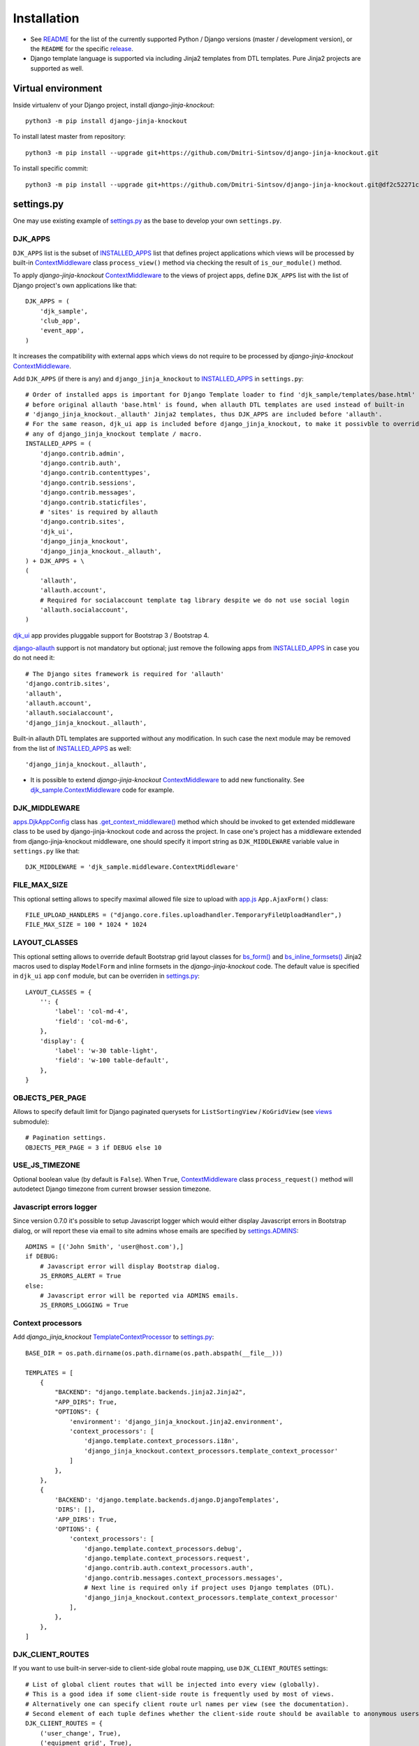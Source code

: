 .. _app.js: https://github.com/Dmitri-Sintsov/django-jinja-knockout/blob/master/django_jinja_knockout/static/djk/js/app.js
.. _apps.DjkAppConfig: https://github.com/Dmitri-Sintsov/django-jinja-knockout/blob/master/django_jinja_knockout/apps.py
.. _club_app/templates: https://github.com/Dmitri-Sintsov/djk-sample/tree/master/club_app/templates
.. _content types framework: https://docs.djangoproject.com/en/dev/ref/contrib/contenttypes/
.. _context_processors.py: https://github.com/Dmitri-Sintsov/django-jinja-knockout/blob/master/django_jinja_knockout/context_processors.py
.. _ContextMiddleware: https://github.com/Dmitri-Sintsov/django-jinja-knockout/blob/master/django_jinja_knockout/middleware.py
.. _django-allauth: https://github.com/pennersr/django-allauth
.. _djk_sample.ContextMiddleware: https://github.com/Dmitri-Sintsov/djk-sample/blob/master/djk_sample/middleware.py
.. _djk_sample.TemplateContextProcessor: https://github.com/Dmitri-Sintsov/djk-sample/blob/master/djk_sample/context_processors.py
.. _djk_ui: https://django-jinja-knockout.readthedocs.io/en/latest/djk_ui.html
.. _.get_context_middleware(): https://github.com/Dmitri-Sintsov/django-jinja-knockout/search?utf8=%E2%9C%93&q=get_context_middleware
.. _grids: https://django-jinja-knockout.readthedocs.io/en/latest/grids.html
.. _INSTALLED_APPS: https://docs.djangoproject.com/en/dev/ref/settings/#std:setting-INSTALLED_APPS
.. _jinja2/base_min.htm (bs3): https://github.com/Dmitri-Sintsov/djk-bootstrap3/blob/master/djk_ui/jinja2/base_min.htm
.. _jinja2/base_min.htm (bs4): https://github.com/Dmitri-Sintsov/djk-bootstrap4/blob/master/djk_ui/jinja2/base_min.htm
.. _jinja2/base_head.htm: https://github.com/Dmitri-Sintsov/django-jinja-knockout/blob/master/django_jinja_knockout/jinja2/base_head.htm
.. _jinja2/base_bottom_scripts.htm: https://github.com/Dmitri-Sintsov/django-jinja-knockout/blob/master/django_jinja_knockout/jinja2/base_bottom_scripts.htm
.. _bs_form(): https://github.com/Dmitri-Sintsov/django-jinja-knockout/blob/master/django_jinja_knockout/jinja2/bs_form.htm
.. _bs_inline_formsets(): https://github.com/Dmitri-Sintsov/django-jinja-knockout/blob/master/django_jinja_knockout/jinja2/bs_inline_formsets.htm
.. _grid.js: https://github.com/Dmitri-Sintsov/django-jinja-knockout/blob/master/django_jinja_knockout/static/djk/js/grid.js
.. _PageContext: https://django-jinja-knockout.readthedocs.io/en/latest/context_processors.html#pagecontext-page-context
.. _page_context: https://django-jinja-knockout.readthedocs.io/en/latest/context_processors.html#pagecontext-page-context
.. _README: https://github.com/Dmitri-Sintsov/django-jinja-knockout/blob/master/README.rst
.. _release: https://github.com/Dmitri-Sintsov/django-jinja-knockout/releases
.. _settings.py: https://github.com/Dmitri-Sintsov/djk-sample/blob/master/djk_sample/settings.py
.. _settings.ADMINS: https://docs.djangoproject.com/en/dev/ref/settings/#std:setting-ADMINS
.. _templates/base_min.html (bs3): https://github.com/Dmitri-Sintsov/djk-bootstrap3/blob/master/djk_ui/templates/base_min.html
.. _templates/base_min.html (bs4): https://github.com/Dmitri-Sintsov/djk-bootstrap4/blob/master/djk_ui/templates/base_min.html
.. _TemplateContextProcessor: https://github.com/Dmitri-Sintsov/django-jinja-knockout/blob/master/django_jinja_knockout/context_processors.py
.. _viewmodels: https://django-jinja-knockout.readthedocs.io/en/latest/viewmodels.html
.. _views: https://github.com/Dmitri-Sintsov/django-jinja-knockout/blob/master/django_jinja_knockout/views/
.. _urls.py: https://github.com/Dmitri-Sintsov/djk-sample/blob/master/djk_sample/urls.py

=============
Installation
=============

* See `README`_ for the list of the currently supported Python / Django versions (master / development version), or the
  ``README`` for the specific `release`_.
* Django template language is supported via including Jinja2 templates from DTL templates. Pure Jinja2 projects are
  supported as well.

Virtual environment
-------------------

.. highlight:: bash

Inside virtualenv of your Django project, install `django-jinja-knockout`::

    python3 -m pip install django-jinja-knockout

To install latest master from repository::

    python3 -m pip install --upgrade git+https://github.com/Dmitri-Sintsov/django-jinja-knockout.git

To install specific commit::

    python3 -m pip install --upgrade git+https://github.com/Dmitri-Sintsov/django-jinja-knockout.git@df2c52271c915dc9261d6bb0613205ec46a1ae46


settings.py
-----------

One may use existing example of `settings.py`_ as the base to develop your own ``settings.py``.

DJK_APPS
~~~~~~~~

``DJK_APPS`` list is the subset of `INSTALLED_APPS`_ list that defines project applications which views will be
processed by built-in `ContextMiddleware`_ class ``process_view()`` method via checking the result of
``is_our_module()`` method.

.. highlight:: python

To apply `django-jinja-knockout` `ContextMiddleware`_ to the views of project apps, define ``DJK_APPS`` list with the
list of Django project's own applications like that::

    DJK_APPS = (
        'djk_sample',
        'club_app',
        'event_app',
    )

It increases the compatibility with external apps which views do not require to be processed by `django-jinja-knockout`
`ContextMiddleware`_.

Add ``DJK_APPS`` (if there is any) and ``django_jinja_knockout`` to `INSTALLED_APPS`_ in ``settings.py``::

    # Order of installed apps is important for Django Template loader to find 'djk_sample/templates/base.html'
    # before original allauth 'base.html' is found, when allauth DTL templates are used instead of built-in
    # 'django_jinja_knockout._allauth' Jinja2 templates, thus DJK_APPS are included before 'allauth'.
    # For the same reason, djk_ui app is included before django_jinja_knockout, to make it possivble to override
    # any of django_jinja_knockout template / macro.
    INSTALLED_APPS = (
        'django.contrib.admin',
        'django.contrib.auth',
        'django.contrib.contenttypes',
        'django.contrib.sessions',
        'django.contrib.messages',
        'django.contrib.staticfiles',
        # 'sites' is required by allauth
        'django.contrib.sites',
        'djk_ui',
        'django_jinja_knockout',
        'django_jinja_knockout._allauth',
    ) + DJK_APPS + \
    (
        'allauth',
        'allauth.account',
        # Required for socialaccount template tag library despite we do not use social login
        'allauth.socialaccount',
    )

`djk_ui`_ app provides pluggable support for Bootstrap 3 / Bootstrap 4.

`django-allauth`_ support is not mandatory but optional; just remove the following apps from `INSTALLED_APPS`_ in case
you do not need it::

    # The Django sites framework is required for 'allauth'
    'django.contrib.sites',
    'allauth',
    'allauth.account',
    'allauth.socialaccount',
    'django_jinja_knockout._allauth',

Built-in allauth DTL templates are supported without any modification. In such case the next module may be removed
from the list of `INSTALLED_APPS`_ as well::

    'django_jinja_knockout._allauth',

* It is possible to extend `django-jinja-knockout` `ContextMiddleware`_ to add new functionality. See
  `djk_sample.ContextMiddleware`_ code for example.

.. _installation_djk_middleware:

DJK_MIDDLEWARE
~~~~~~~~~~~~~~

`apps.DjkAppConfig`_ class has `.get_context_middleware()`_ method which should be invoked to get extended middleware
class to be used by django-jinja-knockout code and across the project. In case one's project has a middleware extended
from django-jinja-knockout middleware, one should specify it import string as ``DJK_MIDDLEWARE`` variable value in
``settings.py`` like that::

    DJK_MIDDLEWARE = 'djk_sample.middleware.ContextMiddleware'

FILE_MAX_SIZE
~~~~~~~~~~~~~

This optional setting allows to specify maximal allowed file size to upload with `app.js`_ ``App.AjaxForm()`` class::

    FILE_UPLOAD_HANDLERS = ("django.core.files.uploadhandler.TemporaryFileUploadHandler",)
    FILE_MAX_SIZE = 100 * 1024 * 1024

LAYOUT_CLASSES
~~~~~~~~~~~~~~

This optional setting allows to override default Bootstrap grid layout classes for `bs_form()`_ and
`bs_inline_formsets()`_ Jinja2 macros used to display ``ModelForm`` and inline formsets in the `django-jinja-knockout`
code. The default value is specified in ``djk_ui`` app ``conf`` module, but can be overriden in `settings.py`_::

    LAYOUT_CLASSES = {
        '': {
            'label': 'col-md-4',
            'field': 'col-md-6',
        },
        'display': {
            'label': 'w-30 table-light',
            'field': 'w-100 table-default',
        },
    }

.. _installation_objects_per_page:

OBJECTS_PER_PAGE
~~~~~~~~~~~~~~~~
Allows to specify default limit for Django paginated querysets for ``ListSortingView`` / ``KoGridView`` (see `views`_
submodule)::

    # Pagination settings.
    OBJECTS_PER_PAGE = 3 if DEBUG else 10

USE_JS_TIMEZONE
~~~~~~~~~~~~~~~
Optional boolean value (by default is ``False``). When ``True``, `ContextMiddleware`_ class ``process_request()`` method
will autodetect Django timezone from current browser session timezone.

Javascript errors logger
~~~~~~~~~~~~~~~~~~~~~~~~
Since version 0.7.0 it's possible to setup Javascript logger which would either display Javascript errors in Bootstrap
dialog, or will report these via email to site admins whose emails are specified by `settings.ADMINS`_::

    ADMINS = [('John Smith', 'user@host.com'),]
    if DEBUG:
        # Javascript error will display Bootstrap dialog.
        JS_ERRORS_ALERT = True
    else:
        # Javascript error will be reported via ADMINS emails.
        JS_ERRORS_LOGGING = True

Context processors
~~~~~~~~~~~~~~~~~~

Add `django_jinja_knockout` `TemplateContextProcessor`_ to `settings.py`_::

    BASE_DIR = os.path.dirname(os.path.dirname(os.path.abspath(__file__)))

    TEMPLATES = [
        {
            "BACKEND": "django.template.backends.jinja2.Jinja2",
            "APP_DIRS": True,
            "OPTIONS": {
                'environment': 'django_jinja_knockout.jinja2.environment',
                'context_processors': [
                    'django.template.context_processors.i18n',
                    'django_jinja_knockout.context_processors.template_context_processor'
                ]
            },
        },
        {
            'BACKEND': 'django.template.backends.django.DjangoTemplates',
            'DIRS': [],
            'APP_DIRS': True,
            'OPTIONS': {
                'context_processors': [
                    'django.template.context_processors.debug',
                    'django.template.context_processors.request',
                    'django.contrib.auth.context_processors.auth',
                    'django.contrib.messages.context_processors.messages',
                    # Next line is required only if project uses Django templates (DTL).
                    'django_jinja_knockout.context_processors.template_context_processor'
                ],
            },
        },
    ]

DJK_CLIENT_ROUTES
~~~~~~~~~~~~~~~~~

If you want to use built-in server-side to client-side global route mapping, use ``DJK_CLIENT_ROUTES`` settings::

    # List of global client routes that will be injected into every view (globally).
    # This is a good idea if some client-side route is frequently used by most of views.
    # Alternatively one can specify client route url names per view (see the documentation).
    # Second element of each tuple defines whether the client-side route should be available to anonymous users.
    DJK_CLIENT_ROUTES = {
        ('user_change', True),
        ('equipment_grid', True),
    }

.. _installation_context-processor:

Context processor
-----------------

Context processor makes possible to specify client-side routes per view::

    from django_jinja_knockout.views import page_context_decorator

    @page_context_decorator(client_routes={
        'blog_feed',
        'my_grid_url_name',
    })
    def my_view(request):
        return TemplateResponse(request, 'template.htm', {'data': 12})

and per class-based view::

    from django_jinja_knockout.views import PageContextMixin

    class MyView(PageContextMixin)

        client_routes = {
            'blog_feed',
            'my_grid_url_name',
        }

for ``urls.py`` like this::

    from my_blog.views import feed_view
    # ...
    url(r'^blog-(?P<blog_id>\d+)/$', feed_view, name='blog_feed',
        kwargs={'ajax': True, 'permission_required': 'my_blog.add_feed'}),
    url(r'^my-grid(?P<action>/?\w*)/$', MyGrid.as_view(), name='my_grid_url_name',
        kwargs={'view_title': 'My Sample Grid'}),

to make the resolved url available in client-side scripts.

In such case defining `DJK_CLIENT_ROUTES`_ is not necessary, but one has to specify required client-side url names in
every view which includes Javascript template that accesses these url names (for example foreign key widgets of
`grids`_ require resolved url names of their view classes).

.. highlight:: javascript

The current url generated for ``'blog_feed'`` url name will be available at client-side Javascript as::

    App.routeUrl('blog_feed', {'blog_id': 1});

One will be able to call Django view via AJAX request in your Javascript code like this::

    App.post('blog_feed', {'postvar1': 1, 'postvar2': 2}, {
        kwargs: {'blog_id': 1}
    });
    App.get('blog_feed', {'getvar1': 1}, {
        kwargs: {'blog_id': 1}
    });

where the AJAX response will be treated as the list of `viewmodels`_ and will be automatically routed by `app.js`_ to
appropriate viewmodel handler. Django exceptions and AJAX errors are handled gracefully, displayed in
``BootstrapDialog`` window by default.

Extending context processor
~~~~~~~~~~~~~~~~~~~~~~~~~~~

.. highlight:: Python

Extending context processor is useful when templates should receive additional context data by default::

    from django_jinja_knockout.context_processors import TemplateContextProcessor as BaseContextProcessor
    from my_project.tpl import format_currency, static_hash

    class TemplateContextProcessor(BaseContextProcessor):

        def get_context_data(self):
            context_data = super().get_context_data()
            # Add two custom function to template context.
            context_data.update({
                'format_currency': format_currency,
                'static_hash': static_hash,
            })
            return context_data

* See `djk_sample.TemplateContextProcessor`_ source code for the trivial example of extending `django-jinja-knockout`
  `TemplateContextProcessor`_.

DJK_PAGE_CONTEXT_CLS
~~~~~~~~~~~~~~~~~~~~
`DJK_PAGE_CONTEXT_CLS`_ setting allows to override default `PageContext`_ class::

    DJK_PAGE_CONTEXT_CLS = 'djk_sample.context_processors.PageContext'

That makes possible to add custom client data to `page_context`_ instance::

    from django.conf import settings
    from django_jinja_knockout.context_processors import PageContext as BasePageContext

    class PageContext(BasePageContext):

        def get_client_conf(self):
            client_conf = super().get_client_conf()
            client_conf.update({
                'email_host': settings.EMAIL_HOST,
                'userName': '' if self.request.user.id == 0 else self.request.user.username,
            })
            return client_conf

.. highlight:: Javascript

which will be available in Javascript as::

    App.clientConf['email_host']
    App.clientConf.userName

Middleware
----------

Key functionality of ``django-jinja-knockout`` middleware is:

.. highlight:: jinja

* Setting current Django timezone via browser current timezone.
* Getting current request in non-view functions and methods where Django provides no instance of request available.
* Checking ``DJK_APPS`` applications views for the permissions defined as values of kwargs argument keys in `urls.py`_
  ``url()`` calls:

 * ``'allow_anonymous' key`` - ``True`` when view is allowed to anonymous user (``False`` by default).
 * ``'allow_inactive' key`` - ``True`` when view is allowed to inactive user (``False`` by default).
 * ``'permission_required' key`` - value is the name of Django app / model permission string required for this view to
   be called.

All of the keys are optional but some have restricted default values.

.. highlight:: python

Install ``django_jinja_knockout.middleware`` into `settings.py`_::

    MIDDLEWARE_CLASSES = (
        'django.contrib.sessions.middleware.SessionMiddleware',
        'django.middleware.common.CommonMiddleware',
        'django.middleware.csrf.CsrfViewMiddleware',
        'django.contrib.auth.middleware.AuthenticationMiddleware',
        'django.contrib.auth.middleware.SessionAuthenticationMiddleware',
        'django.contrib.messages.middleware.MessageMiddleware',
        'django.middleware.clickjacking.XFrameOptionsMiddleware',
        'django.middleware.security.SecurityMiddleware',
        'django_jinja_knockout.middleware.ContextMiddleware',
    )

Then to use it in a project::

    from django_jinja_knockout.middleware import ContextMiddleware

For example to get current request in non-view functions and methods, one may use::

    ContextMiddleware.get_request()

and to get current request user::

    ContextMiddleware.get_request().user

* Do not forget that request is mocked when running in console, for example in management jobs. It is possible to
  override the middleware class for custom mocking.

Extending middleware
~~~~~~~~~~~~~~~~~~~~

It's possible to extend built-in `ContextMiddleware`_. In such case `DJK_MIDDLEWARE`_ string in `settings.py`_ should
contain full name of the extended class. See `djk_sample.ContextMiddleware`_ for the example of extending middleware to
enable logging of Django models performed actions via `content types framework`_.

urls.py
-------

The example of `urls.py`_ for Jinja2 ``_allauth`` templates::

    # More pretty-looking but possibly not compatible with arbitrary allauth version:
    url(r'^accounts/', include('django_jinja_knockout._allauth.urls')),

The example of `urls.py`_ for DTL ``allauth`` templates::

    # Standard allauth DTL templates working together with Jinja2 templates via {% load jinja %}
    url(r'^accounts/', include('allauth.urls')),

Note that ``accounts`` urls are not processed by the default `DJK_MIDDLEWARE`_ thus do not require ``is_anonymous`` or
``permission_required`` kwargs keys to be defined.

The example of `DJK_MIDDLEWARE`_ view `urls.py`_ with the view title value and with permission checking (anonymous /
inactive users are not allowed by default)::

    url(r'^equipment-grid(?P<action>/?\w*)/$', EquipmentGrid.as_view(), name='equipment_grid', kwargs={
        'view_title': 'Grid with the available equipment',
        'permission_required': 'club_app.change_manufacturer'
    }),

Templates
---------

.. highlight:: jinja

Integration of django-jinja-knockout into existing Django / Bootstrap project
~~~~~~~~~~~~~~~~~~~~~~~~~~~~~~~~~~~~~~~~~~~~~~~~~~~~~~~~~~~~~~~~~~~~~~~~~~~~~

If your project base template uses ``Jinja2`` templating language, there are the following possibilities:

* Extend your ``base.htm`` template from `jinja2/base_min.htm (bs3)`_  / `jinja2/base_min.htm (bs4)`_ template.
* Include styles from `jinja2/base_head.htm`_ and scripts from `jinja2/base_bottom_scripts.htm`_. These are required to
  run client-side scripts like `app.js`_ and `grid.js`_.

If your project base template uses Django Template Language (``DTL``), there are the following possibilities:

* Extend your ``base.html`` template from `templates/base_min.html (bs3)`_ / `templates/base_min.html (bs4)`_ template.
* To ensure that `page_context`_ is always available in DTL template::

    {% load page_context %}
    {% init_page_context %}

* Include styles from `jinja2/base_head.htm`_ and scripts from `jinja2/base_bottom_scripts.htm`_ via
  ``{% load jinja %}`` template tag library to your ``DTL`` template::

    {% load jinja %}
    {% jinja 'base_head.htm' %}
    {% if messages %}
        {% jinja 'base_messages.htm' %}
    {% endif %}
    {% jinja 'base_bottom_scripts.htm' %}

Do not forget that Jinja2 does not support extending included templates.

Template engines can be mixed with inclusion of Jinja2 templates from DTL templates like this::

    {% jinja 'bs_navs.htm' with _render_=1 navs=main_navs %}
    {% jinja 'bs_inline_formsets.htm' with _render_=1 related_form=form formsets=formsets action=view.get_form_action_url opts=view.get_bs_form_opts %}
    {% jinja 'bs_list.htm' with _render_=1 view=view object_list=object_list is_paginated=is_paginated page_obj=page_obj %}
    {% jinja 'ko_grid.htm' with _render_=1 grid_options=club_grid_options %}
    {% jinja 'ko_grid_body.htm' with _render_=1 %}

See `club_app/templates`_ for full-size examples of including Jinja2 templates from DTL templates.

